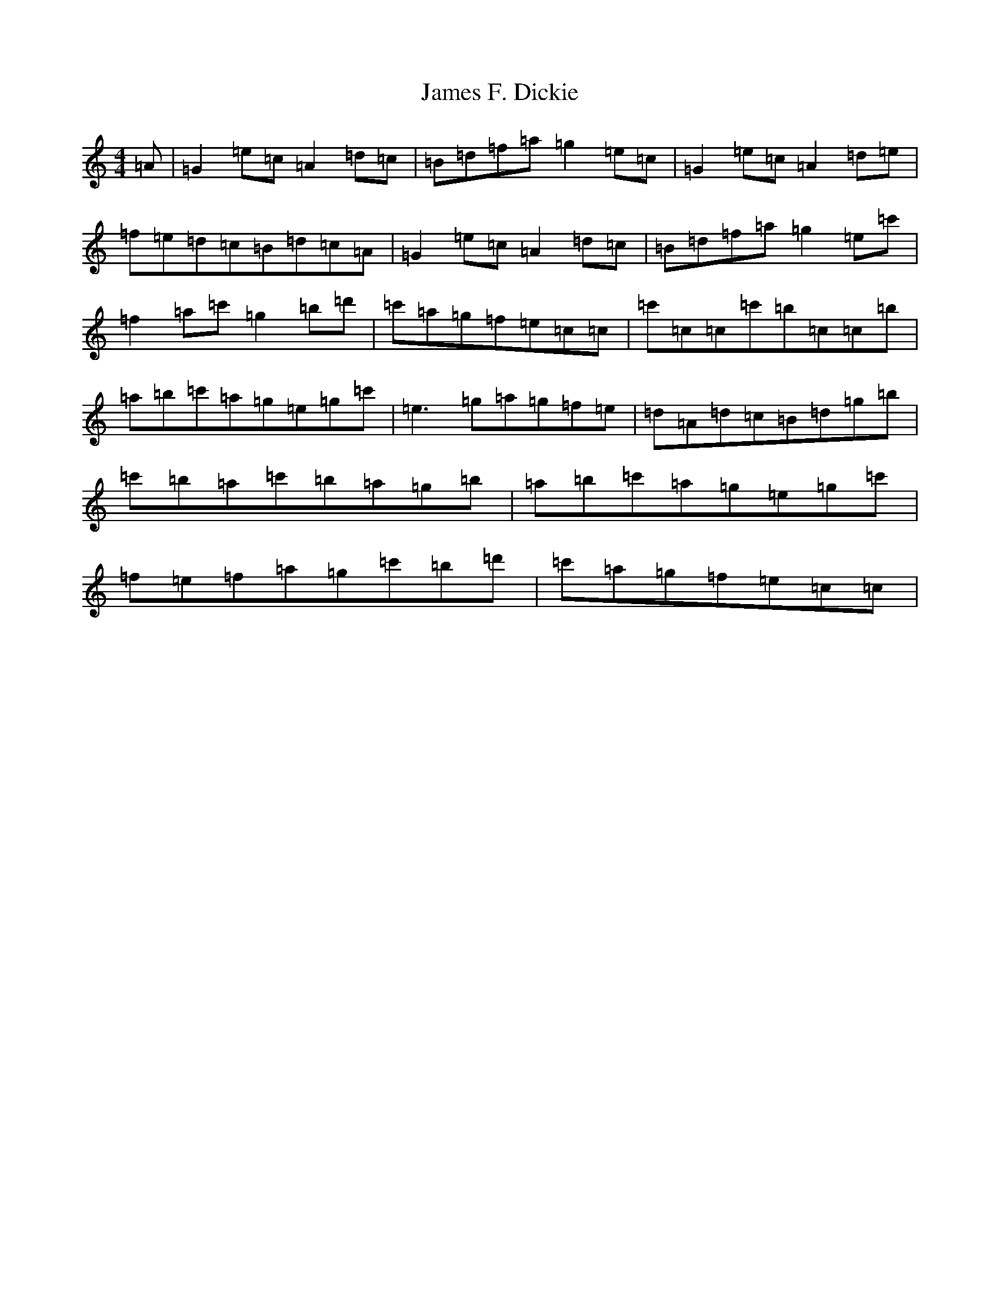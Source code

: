 X: 10206
T: James F. Dickie
S: https://thesession.org/tunes/7598#setting7598
Z: A Major
R: reel
M: 4/4
L: 1/8
K: C Major
=A|=G2=e=c=A2=d=c|=B=d=f=a=g2=e=c|=G2=e=c=A2=d=e|=f=e=d=c=B=d=c=A|=G2=e=c=A2=d=c|=B=d=f=a=g2=e=c'|=f2=a=c'=g2=b=d'|=c'=a=g=f=e=c=c|=c'=c=c=c'=b=c=c=b|=a=b=c'=a=g=e=g=c'|=e3=g=a=g=f=e|=d=A=d=c=B=d=g=b|=c'=b=a=c'=b=a=g=b|=a=b=c'=a=g=e=g=c'|=f=e=f=a=g=c'=b=d'|=c'=a=g=f=e=c=c|